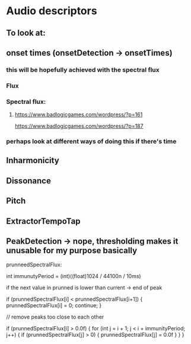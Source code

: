 * Audio descriptors
** To look at:
** onset times (onsetDetection -> onsetTimes)
*** this will be hopefully achieved with the spectral flux 
*** Flux 
*** Spectral flux: 
**** https://www.badlogicgames.com/wordpress/?p=161
https://www.badlogicgames.com/wordpress/?p=187  
*** perhaps look at different ways of doing this if there's time
** Inharmonicity
** Dissonance
** Pitch
** ExtractorTempoTap
** PeakDetection -> nope, thresholding makes it unusable for my purpose basically















prunneedSpectralFlux:

int immunutyPeriod = (int)((float)1024 / 44100n / 10ms)

if the next value in prunned is lower than current -> end of peak

if (prunnedSpectralFlux[i] < prunnedSpectralFlux[i+1])
{
   prunnedSpectralFlux[i] = 0;
   continue;
}

// remove peaks too close to each other

if (prunnedSpectralFlux[i] > 0.0f)
{
    for (int j = i + 1; j < i + immunityPeriod; j++)
    {
        if (prunnedSpectralFlux[j] > 0)
        {
            prunnedSpectralFlux[j] = 0.0f
        }
    }
}

